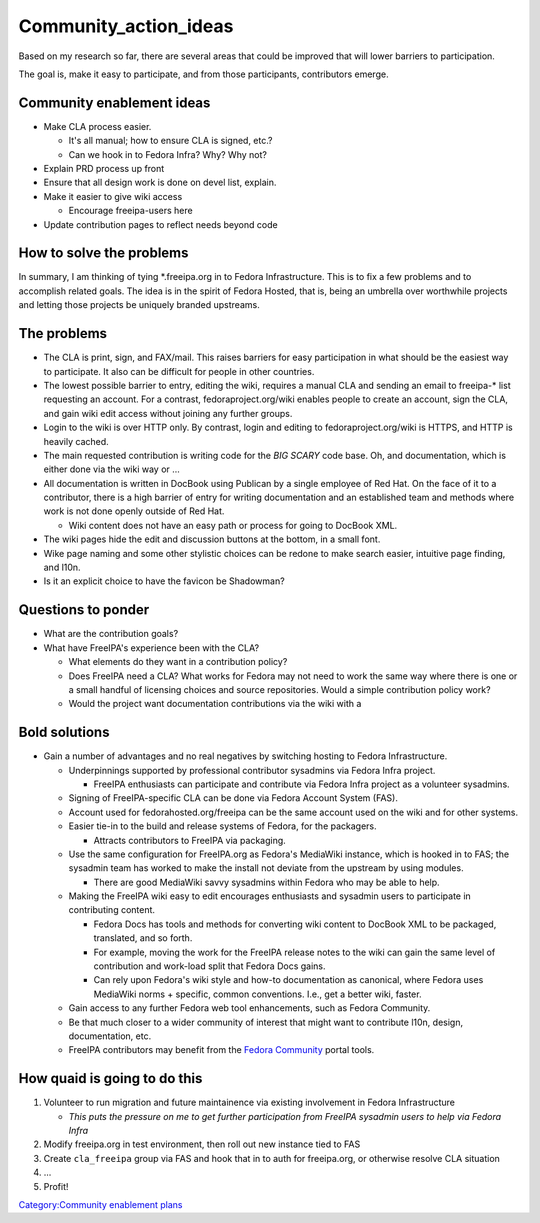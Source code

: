 Community_action_ideas
======================

Based on my research so far, there are several areas that could be
improved that will lower barriers to participation.

The goal is, make it easy to participate, and from those participants,
contributors emerge.



Community enablement ideas
--------------------------

-  Make CLA process easier.

   -  It's all manual; how to ensure CLA is signed, etc.?
   -  Can we hook in to Fedora Infra? Why? Why not?

-  Explain PRD process up front
-  Ensure that all design work is done on devel list, explain.
-  Make it easier to give wiki access

   -  Encourage freeipa-users here

-  Update contribution pages to reflect needs beyond code



How to solve the problems
-------------------------

In summary, I am thinking of tying \*.freeipa.org in to Fedora
Infrastructure. This is to fix a few problems and to accomplish related
goals. The idea is in the spirit of Fedora Hosted, that is, being an
umbrella over worthwhile projects and letting those projects be uniquely
branded upstreams.



The problems
----------------------------------------------------------------------------------------------

-  The CLA is print, sign, and FAX/mail. This raises barriers for easy
   participation in what should be the easiest way to participate. It
   also can be difficult for people in other countries.
-  The lowest possible barrier to entry, editing the wiki, requires a
   manual CLA and sending an email to freeipa-\* list requesting an
   account. For a contrast, fedoraproject.org/wiki enables people to
   create an account, sign the CLA, and gain wiki edit access without
   joining any further groups.
-  Login to the wiki is over HTTP only. By contrast, login and editing
   to fedoraproject.org/wiki is HTTPS, and HTTP is heavily cached.
-  The main requested contribution is writing code for the *BIG SCARY*
   code base. Oh, and documentation, which is either done via the wiki
   way or ...
-  All documentation is written in DocBook using Publican by a single
   employee of Red Hat. On the face of it to a contributor, there is a
   high barrier of entry for writing documentation and an established
   team and methods where work is not done openly outside of Red Hat.

   -  Wiki content does not have an easy path or process for going to
      DocBook XML.

-  The wiki pages hide the edit and discussion buttons at the bottom, in
   a small font.
-  Wike page naming and some other stylistic choices can be redone to
   make search easier, intuitive page finding, and l10n.
-  Is it an explicit choice to have the favicon be Shadowman?



Questions to ponder
----------------------------------------------------------------------------------------------

-  What are the contribution goals?
-  What have FreeIPA's experience been with the CLA?

   -  What elements do they want in a contribution policy?
   -  Does FreeIPA need a CLA? What works for Fedora may not need to
      work the same way where there is one or a small handful of
      licensing choices and source repositories. Would a simple
      contribution policy work?
   -  Would the project want documentation contributions via the wiki
      with a



Bold solutions
----------------------------------------------------------------------------------------------

-  Gain a number of advantages and no real negatives by switching
   hosting to Fedora Infrastructure.

   -  Underpinnings supported by professional contributor sysadmins via
      Fedora Infra project.

      -  FreeIPA enthusiasts can participate and contribute via Fedora
         Infra project as a volunteer sysadmins.

   -  Signing of FreeIPA-specific CLA can be done via Fedora Account
      System (FAS).
   -  Account used for fedorahosted.org/freeipa can be the same account
      used on the wiki and for other systems.
   -  Easier tie-in to the build and release systems of Fedora, for the
      packagers.

      -  Attracts contributors to FreeIPA via packaging.

   -  Use the same configuration for FreeIPA.org as Fedora's MediaWiki
      instance, which is hooked in to FAS; the sysadmin team has worked
      to make the install not deviate from the upstream by using
      modules.

      -  There are good MediaWiki savvy sysadmins within Fedora who may
         be able to help.

   -  Making the FreeIPA wiki easy to edit encourages enthusiasts and
      sysadmin users to participate in contributing content.

      -  Fedora Docs has tools and methods for converting wiki content
         to DocBook XML to be packaged, translated, and so forth.
      -  For example, moving the work for the FreeIPA release notes to
         the wiki can gain the same level of contribution and work-load
         split that Fedora Docs gains.
      -  Can rely upon Fedora's wiki style and how-to documentation as
         canonical, where Fedora uses MediaWiki norms + specific, common
         conventions. I.e., get a better wiki, faster.

   -  Gain access to any further Fedora web tool enhancements, such as
      Fedora Community.
   -  Be that much closer to a wider community of interest that might
      want to contribute l10n, design, documentation, etc.
   -  FreeIPA contributors may benefit from the `Fedora
      Community <https://fedoraproject.org/wiki/FedoraCommunity>`__
      portal tools.



How quaid is going to do this
----------------------------------------------------------------------------------------------

#. Volunteer to run migration and future maintainence via existing
   involvement in Fedora Infrastructure

   -  *This puts the pressure on me to get further participation from
      FreeIPA sysadmin users to help via Fedora Infra*

#. Modify freeipa.org in test environment, then roll out new instance
   tied to FAS
#. Create ``cla_freeipa`` group via FAS and hook that in to auth for
   freeipa.org, or otherwise resolve CLA situation
#. ...
#. Profit!

`Category:Community enablement
plans <Category:Community_enablement_plans>`__